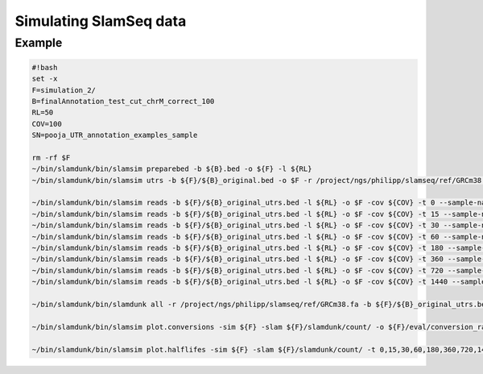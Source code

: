 Simulating SlamSeq data
=======================

Example
-------

.. code:: bash

    #!bash
    set -x
    F=simulation_2/
    B=finalAnnotation_test_cut_chrM_correct_100
    RL=50
    COV=100
    SN=pooja_UTR_annotation_examples_sample

    rm -rf $F
    ~/bin/slamdunk/bin/slamsim preparebed -b ${B}.bed -o ${F} -l ${RL}
    ~/bin/slamdunk/bin/slamsim utrs -b ${F}/${B}_original.bed -o $F -r /project/ngs/philipp/slamseq/ref/GRCm38.fa

    ~/bin/slamdunk/bin/slamsim reads -b ${F}/${B}_original_utrs.bed -l ${RL} -o $F -cov ${COV} -t 0 --sample-name ${SN}_1_0min
    ~/bin/slamdunk/bin/slamsim reads -b ${F}/${B}_original_utrs.bed -l ${RL} -o $F -cov ${COV} -t 15 --sample-name ${SN}_2_15min
    ~/bin/slamdunk/bin/slamsim reads -b ${F}/${B}_original_utrs.bed -l ${RL} -o $F -cov ${COV} -t 30 --sample-name ${SN}_3_30min
    ~/bin/slamdunk/bin/slamsim reads -b ${F}/${B}_original_utrs.bed -l ${RL} -o $F -cov ${COV} -t 60 --sample-name ${SN}_4_60min
    ~/bin/slamdunk/bin/slamsim reads -b ${F}/${B}_original_utrs.bed -l ${RL} -o $F -cov ${COV} -t 180 --sample-name ${SN}_5_180min
    ~/bin/slamdunk/bin/slamsim reads -b ${F}/${B}_original_utrs.bed -l ${RL} -o $F -cov ${COV} -t 360 --sample-name ${SN}_6_360min
    ~/bin/slamdunk/bin/slamsim reads -b ${F}/${B}_original_utrs.bed -l ${RL} -o $F -cov ${COV} -t 720 --sample-name ${SN}_7_720min
    ~/bin/slamdunk/bin/slamsim reads -b ${F}/${B}_original_utrs.bed -l ${RL} -o $F -cov ${COV} -t 1440 --sample-name ${SN}_8_1440min
	
    ~/bin/slamdunk/bin/slamdunk all -r /project/ngs/philipp/slamseq/ref/GRCm38.fa -b ${F}/${B}_original_utrs.bed -rl 55 -o ${F}/slamdunk ${F}/*.bam
	
    ~/bin/slamdunk/bin/slamsim plot.conversions -sim ${F} -slam ${F}/slamdunk/count/ -o ${F}/eval/conversion_rate_eval_plots.pdf
	
    ~/bin/slamdunk/bin/slamsim plot.halflifes -sim ${F} -slam ${F}/slamdunk/count/ -t 0,15,30,60,180,360,720,1440 -o ${F}/eval/halflife_per_gene_eval_plots.pdf -b ${F}/${B}_original_utrs.bed
	

